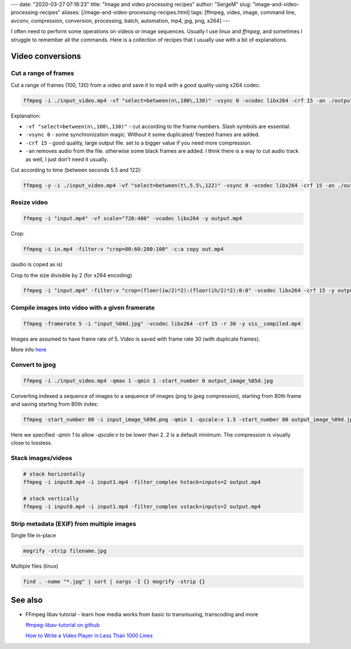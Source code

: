 ---
date: "2020-03-27 07:18:23"
title: "Image and video processing recipes"
author: "SergeM"
slug: "image-and-video-processing-recipes"
aliases: [/image-and-video-processing-recipes.html]
tags: [ffmpeg, video, image, command line, avconv, compression, conversion, processing, batch, automation, mp4, jpg, png, x264]
---


I often need to perform some operations on videos or image sequences.
Usually I use linux and `ffmpeg`, and sometimes I struggle to remember all the commands.
Here is a collection of recipes that I usually use with a bit of explanations.

Video conversions
==========================

Cut a range of frames
---------------------------

Cut a range of frames (100, 130) from a video and save it to mp4 with a good quality using x264 codec:

.. code-block::

  ffmpeg -i ./input_video.mp4 -vf "select=between(n\,100\,130)" -vsync 0 -vcodec libx264 -crf 15 -an ./output.mp4


Explanation:

* ``-vf "select=between(n\,100\,130)"`` - cut according to the frame numbers. Slash symbols are essential.

* ``-vsync 0`` - some synchronization magic. Without it some duplicated/ freezed frames are added.

* ``-crf 15`` - good quality, large output file. set to a bigger value if you need more compression.

* ``-an`` removes audio from the file. otherwise some black frames are added. I think there is a way to cut audio track as well, I just don't need it usually.



Cut according to time (between seconds 5.5 and 122):

.. code-block::

    ffmpeg -y -i ./input_video.mp4 -vf "select=between(t\,5.5\,122)" -vsync 0 -vcodec libx264 -crf 15 -an ./output.mp4


Resize video
----------------------------


.. code-block::

    ffmpeg -i "input.mp4" -vf scale="720:480" -vcodec libx264 -y output.mp4


Crop:

.. code-block::

    ffmpeg -i in.mp4 -filter:v "crop=80:60:200:100" -c:a copy out.mp4

(audio is coped as is)


Crop to the size divisible by 2 (for x264 encoding)

.. code-block::

    ffmpeg -i "input.mp4" -filter:v "crop=(floor(iw/2)*2):(floor(ih/2)*2):0:0" -vcodec libx264 -crf 15 -y output.mp4

Compile images into video with a given framerate
------------------------------------------------------



.. code-block::

    ffmpeg -framerate 5 -i "input_%04d.jpg" -vcodec libx264 -crf 15 -r 30 -y vis__compiled.mp4

Images are assumed to have frame rate of 5.
Video is saved with frame rate 30 (with duplicate frames).

More info `here <https://trac.ffmpeg.org/wiki/How%20to%20speed%20up%20/%20slow%20down%20a%20video>`_



Convert to jpeg
---------------------------

.. code-block::

    ffmpeg -i ./input_video.mp4 -qmax 1 -qmin 1 -start_number 0 output_image_%05d.jpg


Converting indexed a sequence of images to a sequence of images (png to jpeg compression), starting from 80th frame and
saving starting from 80th index:

.. code-block::

    ffmpeg -start_number 80 -i input_image_%09d.png -qmin 1 -qscale:v 1.5 -start_number 80 output_image_%09d.jpg


Here we specified `-qmin 1` to allow `-qscale:v` to be lower than 2. 2 is a default minimum.
The compression is visually close to lossless.




Stack images/videos
--------------------------------------------------

.. code-block::

  # stack horizontally
  ffmpeg -i input0.mp4 -i input1.mp4 -filter_complex hstack=inputs=2 output.mp4

  # stack vertically
  ffmpeg -i input0.mp4 -i input1.mp4 -filter_complex vstack=inputs=2 output.mp4



Strip metadata (EXIF) from multiple images
----------------------------------------------------

Single file in-place

.. code-block::

    mogrify -strip filename.jpg

Multiple files (linux)

.. code-block::

    find . -name "*.jpg" | sort | xargs -I {} mogrify -strip {}





See also
==============================

* FFmpeg libav tutorial - learn how media works from basic to transmuxing, transcoding and more

  `ffmpeg-libav-tutorial  on github <https://github.com/leandromoreira/ffmpeg-libav-tutorial>`_

  `How to Write a Video Player in Less Than 1000 Lines <http://dranger.com/ffmpeg/>`_

